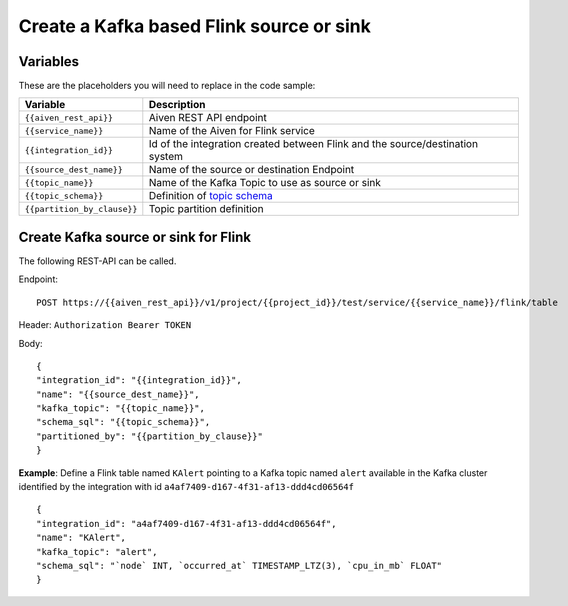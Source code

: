 Create a Kafka based Flink source or sink
=========================================

Variables
'''''''''

These are the placeholders you will need to replace in the code sample:

===========================      ===============================================================================================================================
Variable                         Description
===========================      ===============================================================================================================================
``{{aiven_rest_api}}``           Aiven REST API endpoint
``{{service_name}}``             Name of the Aiven for Flink service
``{{integration_id}}``           Id of the integration created between Flink and the source/destination system
``{{source_dest_name}}``         Name of the source or destination Endpoint
``{{topic_name}}``               Name of the Kafka Topic to use as source or sink
``{{topic_schema}}``             Definition of `topic schema <https://ci.apache.org/projects/flink/flink-docs-release-1.13/docs/dev/table/sql/create/#columns>`_
``{{partition_by_clause}}``      Topic partition definition
===========================      ===============================================================================================================================

Create Kafka source or sink for Flink
'''''''''''''''''''''''''''''''''''''

The following REST-API can be called.

Endpoint::

    POST https://{{aiven_rest_api}}/v1/project/{{project_id}}/test/service/{{service_name}}/flink/table

Header: ``Authorization Bearer TOKEN``

Body::

    {
    "integration_id": "{{integration_id}}",
    "name": "{{source_dest_name}}",
    "kafka_topic": "{{topic_name}}",
    "schema_sql": "{{topic_schema}}",
    "partitioned_by": "{{partition_by_clause}}"
    }

**Example**: Define a Flink table named ``KAlert`` pointing to a Kafka topic named ``alert`` available in the Kafka cluster identified by the integration with id ``a4af7409-d167-4f31-af13-ddd4cd06564f``

::

    {
    "integration_id": "a4af7409-d167-4f31-af13-ddd4cd06564f",
    "name": "KAlert",
    "kafka_topic": "alert",
    "schema_sql": "`node` INT, `occurred_at` TIMESTAMP_LTZ(3), `cpu_in_mb` FLOAT"
    }